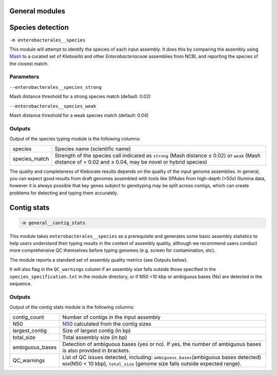 

General modules
----------------------------------

.. _species_detection:

Species detection
-----------------

``-m enterobacterales__species``


This module will attempt to identify the species of each input assembly. It does this by comparing the assembly using `Mash <https://mash.readthedocs.io/>`_ to a curated set of *Klebsiella* and other *Enterobacteriaceae* assemblies from NCBI, and reporting the species of the closest match. 

Parameters
++++++++++++++++++

``--enterobacterales__species_strong``

Mash distance threshold for a strong species match (default: 0.02)

``--enterobacterales__species_weak``

Mash distance threshold for a weak species match (default: 0.04)

Outputs
+++++++

Output of the species typing module is the following columns:

.. list-table::

   * - species
     - Species name (scientific name)

   * - species_match
     - Strength of the species call indicated as ``strong``\  (Mash distance ≤ 0.02) or ``weak``\  (Mash distance of > 0.02 and ≤ 0.04, may be novel or hybrid species)

The quality and completeness of Kleborate results depends on the quality of the input genome assemblies. In general, you can expect good results from draft genomes assembled with tools like SPAdes from high-depth (>50x) Illumina data, however it is always possible that key genes subject to genotyping may be split across contigs, which can create problems for detecting and typing them accurately.


Contig stats
------------

.. _contig_stats:

.. code-block:: Python

   -m general__contig_stats

This module takes ``enterobacterales__species`` as a prerequisite and  generates some basic assembly statistics to help users understand their typing results in the context of assembly quality, although we recommend users conduct more comprehensive QC themselves before typing genomes (e.g. screen for contamination, etc).

The module reports a standard set of assembly quality metrics (see Outputs below).


It will also flag in the ``QC_warnings``\  column if an assembly size falls outside those specified in the ``species_specification.txt``\  in the module directory, or if N50 <10 kbp or ambiguous bases (Ns) are detected in the sequence.

Outputs
+++++++

Output of the contig stats module is the following columns:

.. list-table::

   * - contig_count
     - Number of contigs in the input assembly

   * - N50
     - `N50 <https://en.wikipedia.org/wiki/N50,_L50,_and_related_statistics>`_ calculated from the contig sizes

   * - largest_contig
     - Size of largest contig (in bp)

   * - total_size
     - Total assembly size (in bp)

   * - ambiguous_bases
     - Detection of ambiguous bases (yes or no). If yes, the number of ambiguous bases is also provided in brackets.

   * - QC_warnings
     - List of QC issues detected, including: ``ambiguous_bases``\ (ambiguous bases detected) ``N50``\ (N50 < 10 kbp), ``total_size`` (genome size falls outside expected range).
